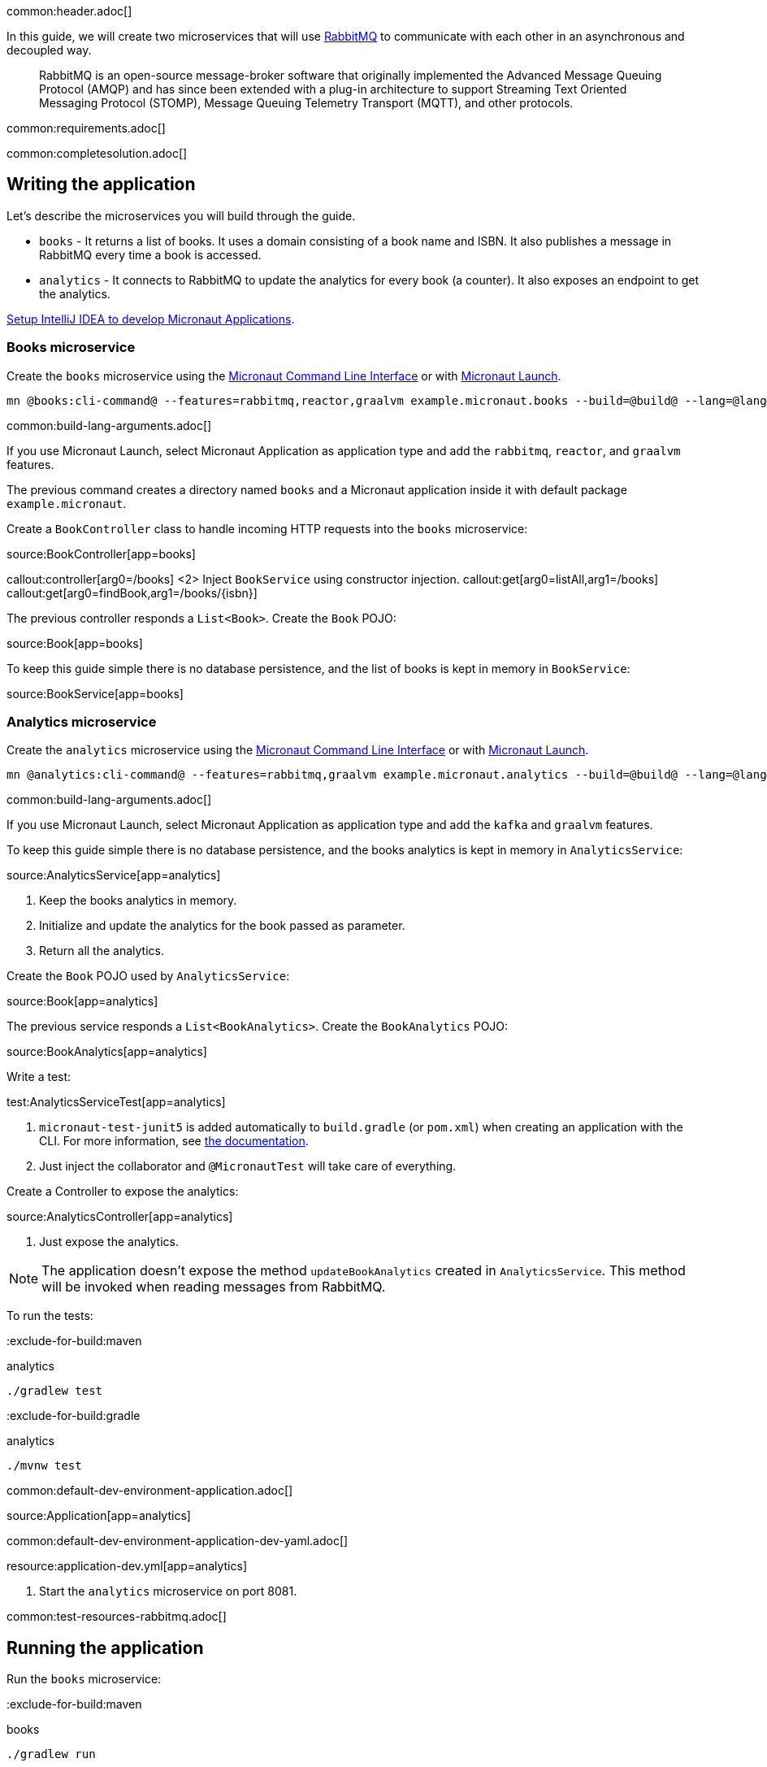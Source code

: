 common:header.adoc[]

In this guide, we will create two microservices that will use https://www.rabbitmq.com/[RabbitMQ] to communicate with each other in an asynchronous and decoupled way.

____
RabbitMQ is an open-source message-broker software that originally implemented the Advanced Message Queuing Protocol (AMQP)
and has since been extended with a plug-in architecture to support Streaming Text Oriented Messaging Protocol (STOMP),
Message Queuing Telemetry Transport (MQTT), and other protocols.
____

common:requirements.adoc[]

common:completesolution.adoc[]

== Writing the application

Let's describe the microservices you will build through the guide.

* `books` - It returns a list of books. It uses a domain consisting of a book name and ISBN. It also publishes a message in
RabbitMQ every time a book is accessed.

* `analytics` - It connects to RabbitMQ to update the analytics for every book (a counter). It also exposes an endpoint
to get the analytics.

https://guides.micronaut.io/latest/micronaut-intellij-idea-ide-setup.html[Setup IntelliJ IDEA to develop Micronaut Applications].

=== Books microservice

Create the `books` microservice using the https://docs.micronaut.io/latest/guide/#cli[Micronaut Command Line Interface] or with https://launch.micronaut.io[Micronaut Launch].

[source,bash]
----
mn @books:cli-command@ --features=rabbitmq,reactor,graalvm example.micronaut.books --build=@build@ --lang=@lang@
----

common:build-lang-arguments.adoc[]

If you use Micronaut Launch, select Micronaut Application as application type and add the `rabbitmq`, `reactor`, and `graalvm` features.

The previous command creates a directory named `books` and a Micronaut application inside it with default package `example.micronaut`.

Create a `BookController` class to handle incoming HTTP requests into the `books` microservice:

source:BookController[app=books]

callout:controller[arg0=/books]
<2> Inject `BookService` using constructor injection.
callout:get[arg0=listAll,arg1=/books]
callout:get[arg0=findBook,arg1=/books/{isbn}]

The previous controller responds a `List<Book>`. Create the `Book` POJO:

source:Book[app=books]

To keep this guide simple there is no database persistence, and the list of books is kept in memory in `BookService`:

source:BookService[app=books]

=== Analytics microservice

Create the `analytics` microservice using the https://docs.micronaut.io/latest/guide/#cli[Micronaut Command Line Interface] or with https://launch.micronaut.io[Micronaut Launch].

[source,bash]
----
mn @analytics:cli-command@ --features=rabbitmq,graalvm example.micronaut.analytics --build=@build@ --lang=@lang@
----

common:build-lang-arguments.adoc[]

If you use Micronaut Launch, select Micronaut Application as application type and add the `kafka` and `graalvm` features.

To keep this guide simple there is no database persistence, and the books analytics is kept in memory in `AnalyticsService`:

source:AnalyticsService[app=analytics]

<1> Keep the books analytics in memory.
<2> Initialize and update the analytics for the book passed as parameter.
<3> Return all the analytics.

Create the `Book` POJO used by `AnalyticsService`:

source:Book[app=analytics]

The previous service responds a `List<BookAnalytics>`. Create the `BookAnalytics` POJO:

source:BookAnalytics[app=analytics]

Write a test:

test:AnalyticsServiceTest[app=analytics]

<1> `micronaut-test-junit5` is added automatically to `build.gradle` (or `pom.xml`) when creating an application with the CLI. For more information, see https://micronaut-projects.github.io/micronaut-test/latest/guide/[the documentation].
<2> Just inject the collaborator and `@MicronautTest` will take care of everything.

Create a Controller to expose the analytics:

source:AnalyticsController[app=analytics]

<1> Just expose the analytics.

[NOTE]
====
The application doesn't expose the method `updateBookAnalytics` created in `AnalyticsService`. This method will be invoked
when reading messages from RabbitMQ.
====

To run the tests:

:exclude-for-build:maven

[source, bash]
.analytics
----
./gradlew test
----

:exclude-for-build:

:exclude-for-build:gradle

[source, bash]
.analytics
----
./mvnw test
----

:exclude-for-build:

common:default-dev-environment-application.adoc[]

source:Application[app=analytics]

common:default-dev-environment-application-dev-yaml.adoc[]

resource:application-dev.yml[app=analytics]

<1> Start the `analytics` microservice on port 8081.

common:test-resources-rabbitmq.adoc[]

== Running the application

Run the `books` microservice:

:exclude-for-build:maven

[source,bash]
.books
----
./gradlew run
----

[source]
----
16:35:55.614 [main] INFO  io.micronaut.runtime.Micronaut - Startup completed in 576ms. Server Running: http://localhost:8080
----

Run `analytics` microservice:

[source,bash]
.analytics
----
./gradlew run
----

[source]
----
16:35:55.614 [main] INFO  io.micronaut.runtime.Micronaut - Startup completed in 623ms. Server Running: http://localhost:8081
----

:exclude-for-build:

:exclude-for-build:gradle

[source,bash]
.books
----
./mvnw mn:run
----

[source]
----
16:35:55.614 [main] INFO  io.micronaut.runtime.Micronaut - Startup completed in 576ms. Server Running: http://localhost:8080
----

Run `analytics` microservice:

[source,bash]
.analytics
----
./mvnw mn:run
----

[source]
----
16:35:55.614 [main] INFO  io.micronaut.runtime.Micronaut - Startup completed in 623ms. Server Running: http://localhost:8081
----

:exclude-for-build:

You can run `curl` commands to test the application:

[source, bash]
----
curl http://localhost:8080/books
----

[source,json]
----
[{"isbn":"1491950358","name":"Building Microservices"},{"isbn":"1680502395","name":"Release It!"},{"isbn":"0321601912","name":"Continuous Delivery"}]
----

[source, bash]
----
curl http://localhost:8080/books/1491950358
----

[source,json]
----
{"isbn":"1491950358","name":"Building Microservices"}
----

[source, bash]
----
curl http://localhost:8081/analytics
----

[source,json]
----
[]
----

Please note that getting the analytics returns an empty list because the applications are not communicating to each other (yet).

=== Books microservice

Via <<Test Resources>> the Micronaut application will connect to a RabbitMQ instance running inside Docker so it is not necessary to add anything to `application.yml`.
In case you want to change the configuration, add the following:

resource:application-prod.yml[app=books,tag=rabbitmq]

==== Create RabbitMQ exchange, queue and binding

Before being able to send and receive messages using RabbitMQ it is necessary to define the exchange, queue and binding.
One option is create them directly in the RabbitMQ Admin UI available on port 15672.

NOTE: Use `guest` for both username and password.

Another option is to create them programmatically.
Create the class `ChannelPoolListener`:

source:ChannelPoolListener[app=books]

<1> Define an exchange named `micronaut`. From the producer point of view everything is sent to the exchange with the appropriate routing key
<2> Define a queue named `analytics`. The consumer will listen for messages in that queue.
<3> Define a binding between the exchange and the queue using the routing key `analytics`.

==== Create RabbitMQ client (producer)

Let's create an interface to send messages to RabbitMQ. The Micronaut framework will implement the interface at compilation time:

source:AnalyticsClient[app=books]

<1> Set the exchange used to send the messages.
<2> Set the routing key.
<3> Send the `Book` POJO. The Micronaut framework will automatically convert it to JSON before sending it.

==== Send Analytics information automatically

Sending a message to RabbitMQ is as simple as injecting `AnalyticsClient` and calling `updateAnalytics` method. The goal
is to do it automatically every time a book is returned, i.e., every time there is a call to `\http://localhost:8080/books/{isbn}`.
To achieve this we will create an https://docs.micronaut.io/latest/guide/#filters[Http Server Filter].
Create the `AnalyticsFilter` class:

source:AnalyticsFilter[app=books]

<1> Annotate the class with `@Filter` and define the ANT Matcher pattern to intercept all the calls to the desire URI.
<2> The class needs to implement `HttpServerFilter`.
<3> Constructor injection for RabbitMQ `AnalyticsClient`.
<4> Override `doFilter` method.
<5> Execute the request. This will call the controller action.
<6> Get the response from the controller and return the body as a `Book`.
<7> If the book is found, use RabbitMQ client to send a message.

=== Analytics microservice

==== Create RabbitMQ exchange, queue and binding

As we already did in Books Microservice, let's create the class `ChannelPoolListener` to define the exchange, queue
and binding:

source:ChannelPoolListener[app=analytics]

TIP: Instead of copy-paste the class in every project it would be better to create a new Gradle (or Maven) module and
share it among all the microservices.

==== Create RabbitMQ consumer

Create a new class to act as a consumer of the messages sent to RabbitMQ by the Books Microservice. The Micronaut framework will
implement the consumer at compile time. Create `AnalyticsListener`:

source:AnalyticsListener[app=analytics]

<1> Do not load this bean for the test environment. This enable us to run the tests without having a RabbitMQ instance running.
<2> Annotate the class with `@RabbitListener` to indicate that this bean will consume messages from RabbitMQ.
<3> Constructor injection for `AnalyticsService`.
<4> Annotate the method with `@Queue`. This listener will listen to messages in `analytics` queue.
<5> Call the previously created method to update the analytics for the book.

=== Running the application

Run `books` microservice:

:exclude-for-build:maven

[source,bash]
.books
----
./gradlew run
----

[source]
----
16:35:55.614 [main] INFO  io.micronaut.runtime.Micronaut - Startup completed in 576ms. Server Running: http://localhost:8080
----

:exclude-for-build:

:exclude-for-build:gradle

[source,bash]
.books
----
./mvnw mn:run
----

[source]
----
16:35:55.614 [main] INFO  io.micronaut.runtime.Micronaut - Startup completed in 576ms. Server Running: http://localhost:8080
----

:exclude-for-build:

Execute a `curl` request to get one book:

[source, bash]
----
curl http://localhost:8080/books/1491950358
----

[source,json]
----
{"isbn":"1491950358","name":"Building Microservices"}
----

Open RabbitMQ Admin UI on http://localhost:15672 and use `guest` for both username and password. Select `queues` and
`analytics` queue. You can see that there is a message in the queue.

image::rabbitmq-message.png[]

Expand the "Get messages" option and get one message. You can see all the information: `exchange`, `routing key, and the
`payload` serialized to JSON:

image::rabbitmq-message-detail.png[]

Run `analytics` microservice:

:exclude-for-build:maven

[source,bash]
.analytics
----
./gradlew run
----

[source]
----
16:35:55.614 [main] INFO  io.micronaut.runtime.Micronaut - Startup completed in 623ms. Server Running: http://localhost:8081
----

:exclude-for-build:

:exclude-for-build:gradle

[source,bash]
.analytics
----
./mvnw mn:run
----

[source]
----
16:35:55.614 [main] INFO  io.micronaut.runtime.Micronaut - Startup completed in 623ms. Server Running: http://localhost:8081
----

:exclude-for-build:

The application will consume and process the message automatically after the startup. Go to RabbitMQ Admin UI and check that the message has been consumed:

image::rabbitmq-message-consumed.png[]

Now, run a `curl` to get the analytics:

[source, bash]
----
curl http://localhost:8081/analytics
----

[source,json]
----
[{"bookIsbn":"1491950358","count":1}]
----

common:graal-with-plugins.adoc[]

:exclude-for-languages:groovy

Start the native executables for the two microservices and run the same `curl` request as before to check that everything works with GraalVM.

:exclude-for-languages:

== Next steps

Read more about https://micronaut-projects.github.io/micronaut-rabbitmq/latest/guide/[RabbitMQ support] in the Micronaut framework.
